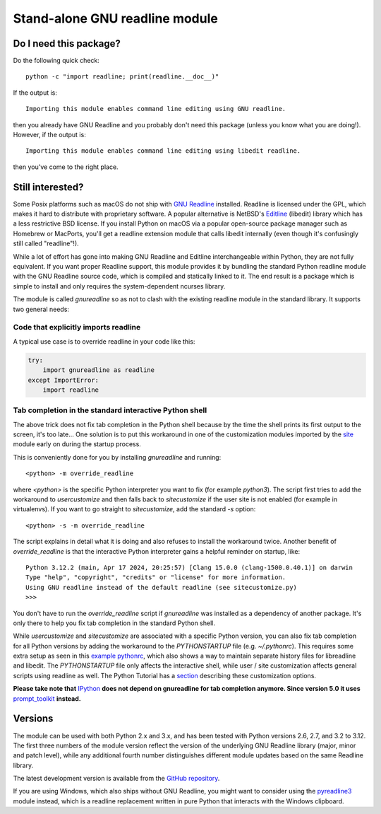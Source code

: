 Stand-alone GNU readline module
===============================

.. image:: https://img.shields.io/github/actions/workflow/status/ludwigschwardt/python-gnureadline/test.yaml?branch=main
   :alt: GitHub Workflow Status
   :target: https://github.com/ludwigschwardt/python-gnureadline/actions/workflows/test.yaml

Do I need this package?
-----------------------

Do the following quick check::

  python -c "import readline; print(readline.__doc__)"

If the output is::

  Importing this module enables command line editing using GNU readline.

then you already have GNU Readline and you probably don't need this package
(unless you know what you are doing!). However, if the output is::

  Importing this module enables command line editing using libedit readline.

then you've come to the right place.

Still interested?
-----------------

Some Posix platforms such as macOS do not ship with `GNU Readline`_ installed.
Readline is licensed under the GPL, which makes it hard to distribute with
proprietary software. A popular alternative is NetBSD's `Editline`_ (libedit)
library which has a less restrictive BSD license. If you install Python on
macOS via a popular open-source package manager such as Homebrew or MacPorts,
you'll get a readline extension module that calls libedit internally (even
though it's confusingly still called "readline"!).

While a lot of effort has gone into making GNU Readline and Editline
interchangeable within Python, they are not fully equivalent. If you want
proper Readline support, this module provides it by bundling the standard
Python readline module with the GNU Readline source code, which is compiled
and statically linked to it. The end result is a package which is simple to
install and only requires the system-dependent ncurses library.

The module is called *gnureadline* so as not to clash with the existing
readline module in the standard library. It supports two general needs:

Code that explicitly imports readline
^^^^^^^^^^^^^^^^^^^^^^^^^^^^^^^^^^^^^

A typical use case is to override readline in your code like this:

.. code:: python

  try:
      import gnureadline as readline
  except ImportError:
      import readline

Tab completion in the standard interactive Python shell
^^^^^^^^^^^^^^^^^^^^^^^^^^^^^^^^^^^^^^^^^^^^^^^^^^^^^^^

The above trick does not fix tab completion in the Python shell because by
the time the shell prints its first output to the screen, it's too late...
One solution is to put this workaround in one of the customization modules
imported by the `site`_ module early on during the startup process.

This is conveniently done for you by installing *gnureadline* and running::

  <python> -m override_readline

where *<python>* is the specific Python interpreter you want to fix
(for example *python3*). The script first tries to add the workaround to
*usercustomize* and then falls back to *sitecustomize* if the user site is
not enabled (for example in virtualenvs). If you want to go straight to
*sitecustomize*, add the standard *-s* option::

  <python> -s -m override_readline

The script explains in detail what it is doing and also refuses to install
the workaround twice. Another benefit of *override_readline* is that the
interactive Python interpreter gains a helpful reminder on startup, like::

  Python 3.12.2 (main, Apr 17 2024, 20:25:57) [Clang 15.0.0 (clang-1500.0.40.1)] on darwin
  Type "help", "copyright", "credits" or "license" for more information.
  Using GNU readline instead of the default readline (see sitecustomize.py)
  >>>

You don't have to run the *override_readline* script if *gnureadline* was
installed as a dependency of another package. It's only there to help you fix
tab completion in the standard Python shell.

While *usercustomize* and *sitecustomize* are associated with a specific
Python version, you can also fix tab completion for all Python versions
by adding the workaround to the *PYTHONSTARTUP* file (e.g. *~/.pythonrc*).
This requires some extra setup as seen in this `example pythonrc`_, which also
shows a way to maintain separate history files for libreadline and libedit.
The *PYTHONSTARTUP* file only affects the interactive shell, while
user / site customization affects general scripts using readline as well.
The Python Tutorial has a `section`_ describing these customization options.

**Please take note that** `IPython`_ **does not depend on gnureadline for tab
completion anymore. Since version 5.0 it uses** `prompt_toolkit`_ **instead.**

Versions
--------

The module can be used with both Python 2.x and 3.x, and has been tested with
Python versions 2.6, 2.7, and 3.2 to 3.12. The first three numbers of the
module version reflect the version of the underlying GNU Readline library
(major, minor and patch level), while any additional fourth number
distinguishes different module updates based on the same Readline library.

The latest development version is available from the `GitHub repository`_.

If you are using Windows, which also ships without GNU Readline, you might
want to consider using the `pyreadline3`_ module instead, which is a readline
replacement written in pure Python that interacts with the Windows clipboard.

.. _GNU Readline: http://www.gnu.org/software/readline/
.. _Editline: http://www.thrysoee.dk/editline/
.. _site: https://docs.python.org/library/site.html
.. _example pythonrc: https://github.com/ludwigschwardt/python-gnureadline/issues/62#issuecomment-1724103579
.. _section: https://python.readthedocs.io/en/latest/tutorial/appendix.html#interactive-mode
.. _IPython: http://ipython.org/
.. _prompt_toolkit: http://python-prompt-toolkit.readthedocs.io/en/stable/
.. _GitHub repository: http://github.com/ludwigschwardt/python-gnureadline
.. _pyreadline3: http://pypi.python.org/pypi/pyreadline3
